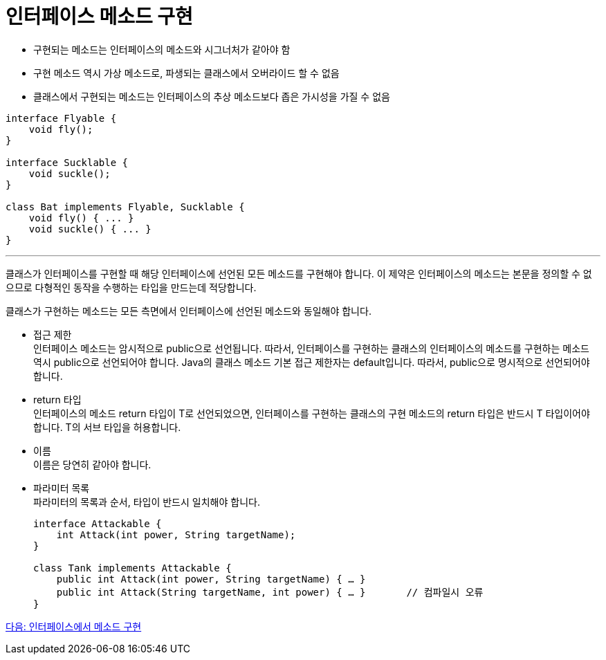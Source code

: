 = 인터페이스 메소드 구현

* 구현되는 메소드는 인터페이스의 메소드와 시그너처가 같아야 함
* 구현 메소드 역시 가상 메소드로, 파생되는 클래스에서 오버라이드 할 수 없음
* 클래스에서 구현되는 메소드는 인터페이스의 추상 메소드보다 좁은 가시성을 가질 수 없음

[source, java]
----
interface Flyable {
    void fly();
}

interface Sucklable {
    void suckle();
}

class Bat implements Flyable, Sucklable {
    void fly() { ... }
    void suckle() { ... }
}
----

---

클래스가 인터페이스를 구현할 때 해당 인터페이스에 선언된 모든 메소드를 구현해야 합니다. 이 제약은 인터페이스의 메소드는 본문을 정의할 수 없으므로 다형적인 동작을 수행하는 타입을 만드는데 적당합니다.

클래스가 구현하는 메소드는 모든 측면에서 인터페이스에 선언된 메소드와 동일해야 합니다.

* 접근 제한 +
인터페이스 메소드는 암시적으로 public으로 선언됩니다. 따라서, 인터페이스를 구현하는 클래스의 인터페이스의 메소드를 구현하는 메소드 역시 public으로 선언되어야 합니다. Java의 클래스 메소드 기본 접근 제한자는 default입니다. 따라서, public으로 명시적으로 선언되어야 합니다.
* return 타입 +
인터페이스의 메소드 return 타입이 T로 선언되었으면, 인터페이스를 구현하는 클래스의 구현 메소드의 return 타입은 반드시 T 타입이어야 합니다. T의 서브 타입을 허용합니다.
* 이름 +
이름은 당연히 같아야 합니다.
* 파라미터 목록 +
파라미터의 목록과 순서, 타입이 반드시 일치해야 합니다.
+
[source, java]
----
interface Attackable {
    int Attack(int power, String targetName);
}

class Tank implements Attackable {
    public int Attack(int power, String targetName) { … }
    public int Attack(String targetName, int power) { … }	// 컴파일시 오류
}
----

link:./15_methods_in_interface.adoc[다음: 인터페이스에서 메소드 구현]